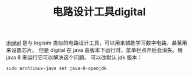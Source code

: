 :PROPERTIES:
:ID:       1df9963b-fed6-4544-a8c0-984807aea588
:END:
#+title: 电路设计工具digital
[[https://github.com/hneemann/Digital][digital]] 是与 logisim 类似的电路设计工具，可以用来辅助学习数字电路，甚至用来设置芯片。
但是 digital 在 java 高版本下运行时，菜单栏点开后会消失。用 java 8 来运行它可以解决这个问题。
可以改默认 jdk 版本：
#+BEGIN_SRC bash
sudo archlinux-java set java-8-openjdk
#+END_SRC

